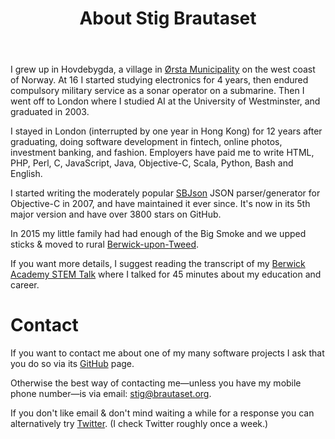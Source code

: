 #+title: About Stig Brautaset

I grew up in Hovdebygda, a village in [[https://en.wikipedia.org/wiki/%C3%98rsta][Ørsta Municipality]] on the west
coast of Norway.  At 16 I started studying electronics for 4 years,
then endured compulsory military service as a sonar operator on a
submarine.  Then I went off to London where I studied AI at the
University of Westminster, and graduated in 2003.

I stayed in London (interrupted by one year in Hong Kong) for 12 years
after graduating, doing software development in fintech, online
photos, investment banking, and fashion.  Employers have paid me to
write HTML, PHP, Perl, C, JavaScript, Java, Objective-C, Scala,
Python, Bash and English.

I started writing the moderately popular [[https://github.com/stig/json-framework/][SBJson]] JSON parser/generator
for Objective-C in 2007, and have maintained it ever since. It's now
in its 5th major version and have over 3800 stars on GitHub.

In 2015 my little family had had enough of the Big Smoke and we upped
sticks & moved to rural [[https://en.wikipedia.org/wiki/Berwick-upon-Tweed][Berwick-upon-Tweed]].

If you want more details, I suggest reading the transcript of my
[[file:articles/2016/berwick-academy-stem-talk.org][Berwick Academy STEM Talk]] where I talked for 45 minutes about my
education and career.

* Contact
  :PROPERTIES:
  :CUSTOM_ID: contact
  :END:

If you want to contact me about one of my many software projects I ask
that you do so via its [[https://github.com/stig][GitHub]] page.

Otherwise the best way of contacting me---unless you have my mobile
phone number---is via email: [[mailto:stig@brautaset.org][stig@brautaset.org]].

If you don't like email & don't mind waiting a while for a response
you can alternatively try [[http://twitter.com/stigbra][Twitter]]. (I check Twitter roughly once a
week.)

